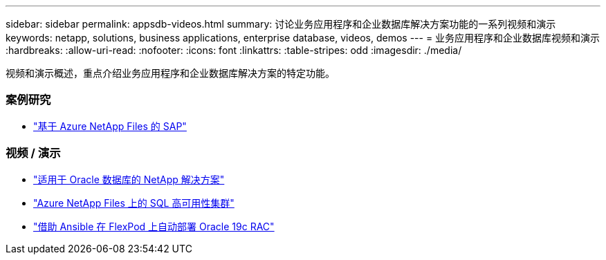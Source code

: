 ---
sidebar: sidebar 
permalink: appsdb-videos.html 
summary: 讨论业务应用程序和企业数据库解决方案功能的一系列视频和演示 
keywords: netapp, solutions, business applications, enterprise database, videos, demos 
---
= 业务应用程序和企业数据库视频和演示
:hardbreaks:
:allow-uri-read: 
:nofooter: 
:icons: font
:linkattrs: 
:table-stripes: odd
:imagesdir: ./media/


[role="lead"]
视频和演示概述，重点介绍业务应用程序和企业数据库解决方案的特定功能。



=== 案例研究

* link:https://customers.netapp.com/en/sap-azure-netapp-files-case-study["基于 Azure NetApp Files 的 SAP"]




=== 视频 / 演示

* link:https://tv.netapp.com/detail/video/6122307529001/netapp-solutions-for-oracle-databases%E2%80%8B["适用于 Oracle 数据库的 NetApp 解决方案"]
* link:https://tv.netapp.com/detail/video/1670591628570468424/deploy-sql-server-always-on-failover-cluster-over-smb-with-azure-netapp-files["Azure NetApp Files 上的 SQL 高可用性集群"]
* link:https://www.youtube.com/watch?v=VcQMJIRzhoY["借助 Ansible 在 FlexPod 上自动部署 Oracle 19c RAC"]

